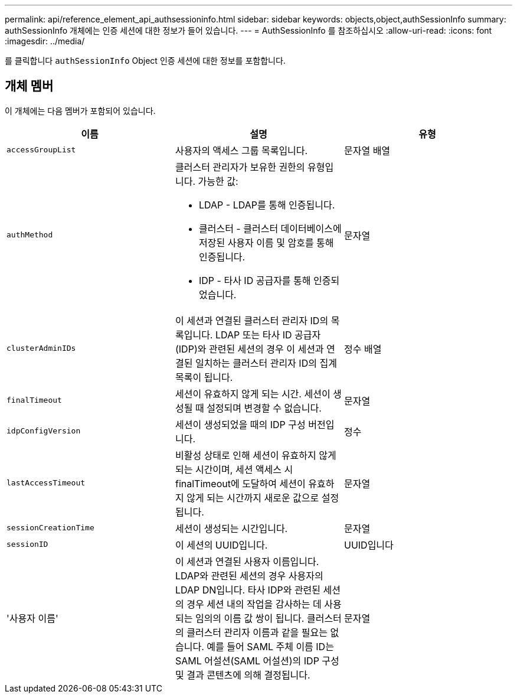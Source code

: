 ---
permalink: api/reference_element_api_authsessioninfo.html 
sidebar: sidebar 
keywords: objects,object,authSessionInfo 
summary: authSessionInfo 개체에는 인증 세션에 대한 정보가 들어 있습니다. 
---
= AuthSessionInfo 를 참조하십시오
:allow-uri-read: 
:icons: font
:imagesdir: ../media/


[role="lead"]
를 클릭합니다 `authSessionInfo` Object 인증 세션에 대한 정보를 포함합니다.



== 개체 멤버

이 개체에는 다음 멤버가 포함되어 있습니다.

|===
| 이름 | 설명 | 유형 


 a| 
`accessGroupList`
 a| 
사용자의 액세스 그룹 목록입니다.
 a| 
문자열 배열



 a| 
`authMethod`
 a| 
클러스터 관리자가 보유한 권한의 유형입니다. 가능한 값:

* LDAP - LDAP를 통해 인증됩니다.
* 클러스터 - 클러스터 데이터베이스에 저장된 사용자 이름 및 암호를 통해 인증됩니다.
* IDP - 타사 ID 공급자를 통해 인증되었습니다.

 a| 
문자열



 a| 
`clusterAdminIDs`
 a| 
이 세션과 연결된 클러스터 관리자 ID의 목록입니다. LDAP 또는 타사 ID 공급자(IDP)와 관련된 세션의 경우 이 세션과 연결된 일치하는 클러스터 관리자 ID의 집계 목록이 됩니다.
 a| 
정수 배열



 a| 
`finalTimeout`
 a| 
세션이 유효하지 않게 되는 시간. 세션이 생성될 때 설정되며 변경할 수 없습니다.
 a| 
문자열



 a| 
`idpConfigVersion`
 a| 
세션이 생성되었을 때의 IDP 구성 버전입니다.
 a| 
정수



 a| 
`lastAccessTimeout`
 a| 
비활성 상태로 인해 세션이 유효하지 않게 되는 시간이며, 세션 액세스 시 finalTimeout에 도달하여 세션이 유효하지 않게 되는 시간까지 새로운 값으로 설정됩니다.
 a| 
문자열



 a| 
`sessionCreationTime`
 a| 
세션이 생성되는 시간입니다.
 a| 
문자열



 a| 
`sessionID`
 a| 
이 세션의 UUID입니다.
 a| 
UUID입니다



 a| 
'사용자 이름'
 a| 
이 세션과 연결된 사용자 이름입니다. LDAP와 관련된 세션의 경우 사용자의 LDAP DN입니다. 타사 IDP와 관련된 세션의 경우 세션 내의 작업을 감사하는 데 사용되는 임의의 이름 값 쌍이 됩니다. 클러스터의 클러스터 관리자 이름과 같을 필요는 없습니다. 예를 들어 SAML 주체 이름 ID는 SAML 어설션(SAML 어설션)의 IDP 구성 및 결과 콘텐츠에 의해 결정됩니다.
 a| 
문자열

|===